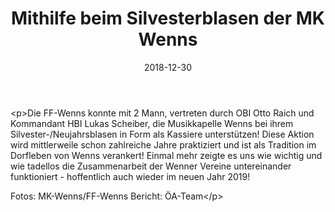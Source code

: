 #+TITLE: Mithilfe beim Silvesterblasen der MK Wenns
#+DATE: 2018-12-30
#+FACEBOOK_URL: https://facebook.com/ffwenns/posts/2447824935292617

<p>Die FF-Wenns konnte mit 2 Mann, vertreten durch OBI Otto Raich und Kommandant HBI Lukas Scheiber, die Musikkapelle Wenns bei ihrem Silvester-/Neujahrsblasen in Form als Kassiere unterstützen!
Diese Aktion wird mittlerweile schon zahlreiche Jahre praktiziert und ist als Tradition im Dorfleben von Wenns verankert!
Einmal mehr zeigte es uns wie wichtig und wie tadellos die Zusammenarbeit der Wenner Vereine untereinander funktioniert - hoffentlich auch wieder im neuen Jahr 2019!

Fotos: MK-Wenns/FF-Wenns
Bericht: ÖA-Team</p>
